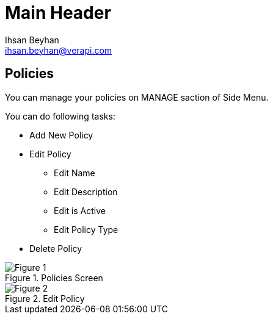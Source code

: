 Main Header
===========
:Author:    Ihsan Beyhan
:Email:     ihsan.beyhan@verapi.com
:Date:      17/01/2019
:Revision:  22/01/2019


== Policies

You can manage your policies on MANAGE saction of Side Menu.

****
You can do following tasks:

* Add New Policy
* Edit Policy
** Edit Name
** Edit Description
** Edit is Active
** Edit Policy Type
* Delete Policy
****


.Policies Screen
[Figure 1]
image::policyview.png[]

.Edit Policy
[Figure 2]
image::policyedit.png[]